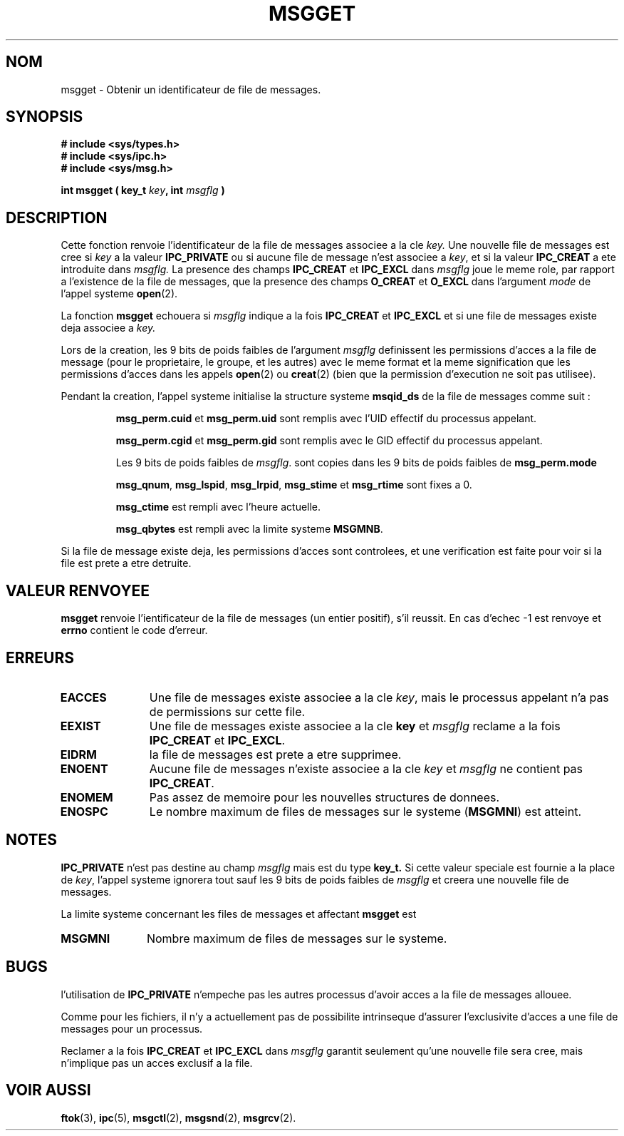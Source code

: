 .\" Copyright 1993 Giorgio Ciucci (giorgio@crcc.it)
.\"
.\" Permission is granted to make and distribute verbatim copies of this
.\" manual provided the copyright notice and this permission notice are
.\" preserved on all copies.
.\"
.\" Permission is granted to copy and distribute modified versions of this
.\" manual under the conditions for verbatim copying, provided that the
.\" entire resulting derived work is distributed under the terms of a
.\" permission notice identical to this one
.\" 
.\" Since the Linux kernel and libraries are constantly changing, this
.\" manual page may be incorrect or out-of-date.  The author(s) assume no
.\" responsibility for errors or omissions, or for damages resulting from
.\" the use of the information contained herein.  The author(s) may not
.\" have taken the same level of care in the production of this manual,
.\" which is licensed free of charge, as they might when working
.\" professionally.
.\" 
.\" Formatted or processed versions of this manual, if unaccompanied by
.\" the source, must acknowledge the copyright and authors of this work.
.\"
.\" Traduction 14/10/1996 par Christophe Blaess (ccb@club-internet.fr)
.\"
.TH MSGGET 2 "14 Octobre 1996" "Linux 0.99.13" "Manuel du programmeur Linux"
.SH NOM
msgget \- Obtenir un identificateur de file de messages.
.SH SYNOPSIS
.nf
.B
# include <sys/types.h>
.B
# include <sys/ipc.h>
.B
# include <sys/msg.h>
.fi
.sp
.BI "int msgget ( key_t " key ,
.BI "int "msgflg " )"
.SH DESCRIPTION
Cette fonction renvoie l'identificateur de la file de
messages associee a la cle
.I key.
Une nouvelle file de messages est cree si
.I key
a la valeur
.B IPC_PRIVATE
ou si
aucune file de message n'est associee a
.IR key ,
et si la valeur
.B IPC_CREAT
a ete introduite dans
.I msgflg.
La presence des champs
.B IPC_CREAT
et
.B IPC_EXCL
dans
.I msgflg
joue le meme role, par rapport a l'existence de
la file de messages, que la presence des champs
.B O_CREAT
et
.B O_EXCL
dans l'argument
.I mode
de l'appel systeme
.BR open (2).

La fonction
.B msgget
echouera si
.I msgflg
indique a la fois
.B IPC_CREAT
et
.B IPC_EXCL
et si une file de messages existe deja associee a
.IR key.
.PP
Lors de la creation, les 9 bits de poids faibles de l'argument
.I msgflg
definissent les permissions d'acces a la file de message
(pour le proprietaire, le groupe, et les autres) avec le
meme format et la meme signification que les permissions
d'acces dans les appels
.BR open (2)
ou
.BR creat (2)
(bien que la permission d'execution ne soit pas utilisee).
.PP
Pendant la creation, l'appel systeme initialise la structure
systeme 
.B msqid_ds
de la file de messages comme suit :
.IP
.B msg_perm.cuid
et
.B msg_perm.uid
sont remplis avec l'UID effectif du processus appelant.
.IP
.B msg_perm.cgid
et
.B msg_perm.gid
sont remplis avec le GID effectif du processus appelant.
.IP
Les 9 bits de poids faibles de
.IR msgflg .
sont copies dans les 9 bits de poids faibles de
.B msg_perm.mode
.IP
.BR msg_qnum ,
.BR msg_lspid ,
.BR msg_lrpid ,
.BR msg_stime
et
.B msg_rtime
sont fixes a 0.
.IP
.B msg_ctime
est rempli avec l'heure actuelle.
.IP
.B msg_qbytes
est rempli avec la limite systeme
.BR MSGMNB .
.PP
Si la file de message existe deja, les permissions d'acces sont
controlees, et une verification est faite pour voir si la file
est prete a etre detruite.
.SH "VALEUR RENVOYEE"
.BR msgget
renvoie l'ientificateur de la file de messages (un entier positif), 
s'il reussit.
En cas d'echec \-1 est renvoye et
.B errno
contient le code d'erreur.
.SH ERREURS
.TP 11
.B EACCES
Une file de messages existe associee a la cle
.IR key ,
mais le processus appelant n'a pas de permissions sur cette
file.
.TP
.B EEXIST
Une file de messages existe associee a la cle
.B key
et
.I msgflg
reclame a la fois
.B IPC_CREAT
et
.BR IPC_EXCL .
.TP
.B EIDRM
la file de messages est prete a etre supprimee.
.TP
.B ENOENT
Aucune file de messages n'existe associee a la cle
.I key
et
.I msgflg
ne contient pas
.BR IPC_CREAT .
.TP
.B ENOMEM
Pas assez de memoire pour les nouvelles structures de donnees.
.TP
.B ENOSPC
Le nombre maximum de files de messages sur le systeme
.RB ( MSGMNI )
est atteint.
.SH NOTES
.B IPC_PRIVATE
n'est pas destine au champ
.I msgflg
mais est du type
.B key_t.
Si cette valeur speciale est fournie a la place de
.IR key ,
l'appel systeme ignorera tout sauf les 9 bits de poids faibles de
.I msgflg
et creera une nouvelle file de messages.
.PP
La limite systeme concernant les files de messages et affectant
.B msgget
est
.TP 11
.B MSGMNI
Nombre maximum de files de messages sur le systeme.
.SH BUGS
l'utilisation de
.B IPC_PRIVATE
n'empeche pas les autres processus d'avoir acces a la file
de messages allouee.
.PP
Comme pour les fichiers, il n'y a actuellement pas de possibilite
intrinseque d'assurer l'exclusivite d'acces a une file de messages
pour un processus.

Reclamer a la fois
.B IPC_CREAT
et
.B IPC_EXCL
dans
.I msgflg
garantit seulement qu'une nouvelle file sera cree, mais n'implique
pas un acces exclusif a la file.
.SH "VOIR AUSSI"
.BR ftok (3),
.BR ipc (5),
.BR msgctl (2),
.BR msgsnd (2),
.BR msgrcv (2).
